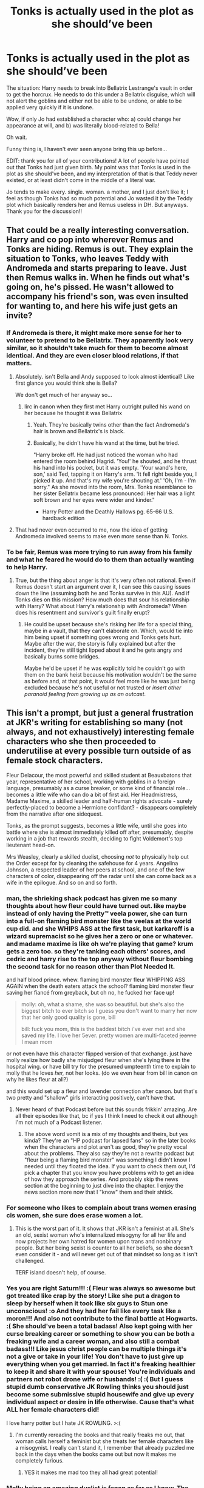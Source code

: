 #+TITLE: Tonks is actually used in the plot as she should’ve been

* Tonks is actually used in the plot as she should’ve been
:PROPERTIES:
:Author: GoldAd8894
:Score: 768
:DateUnix: 1613911897.0
:DateShort: 2021-Feb-21
:FlairText: Prompt
:END:
The situation: Harry needs to break into Bellatrix Lestrange's vault in order to get the horcrux. He needs to do this under a Bellatrix disguise, which will not alert the goblins and either not be able to be undone, or able to be applied very quickly if it is undone.

Wow, if only Jo had established a character who: a) could change her appearance at will, and b) was literally blood-related to Bella!

Oh wait.

Funny thing is, I haven't ever seen anyone bring this up before...

EDIT: thank you for all of your contributions! A lot of people have pointed out that Tonks had just given birth. My point was that Tonks is used in the plot as she should've been, and my interpretation of that is that Teddy never existed, or at least didn't come in the middle of a literal war.

Jo tends to make every. single. woman. a mother, and I just don't like it; I feel as though Tonks had so much potential and Jo wasted it by the Teddy plot which basically renders her and Remus useless in DH. But anyways. Thank you for the discussion!!


** That could be a really interesting conversation. Harry and co pop into wherever Remus and Tonks are hiding. Remus is out. They explain the situation to Tonks, who leaves Teddy with Andromeda and starts preparing to leave. Just then Remus walks in. When he finds out what's going on, he's pissed. He wasn't allowed to accompany his friend's son, was even insulted for wanting to, and here his wife just gets an invite?
:PROPERTIES:
:Author: InterminableSnowman
:Score: 344
:DateUnix: 1613914254.0
:DateShort: 2021-Feb-21
:END:

*** If Andromeda is there, it might make more sense for her to volunteer to pretend to be Bellatrix. They apparently look very similar, so it shouldn't take much for them to become almost identical. And they are even closer blood relations, if that matters.
:PROPERTIES:
:Author: TheLetterJ0
:Score: 137
:DateUnix: 1613926095.0
:DateShort: 2021-Feb-21
:END:

**** Absolutely. isn't Bella and Andy supposed to look almost identical? Like first glance you would think she is Bella?

We don't get much of her anyway so...
:PROPERTIES:
:Author: HELLOOOOOOooooot
:Score: 72
:DateUnix: 1613936707.0
:DateShort: 2021-Feb-21
:END:

***** Iirc in canon when they first met Harry outright pulled his wand on her because he thought it was Bellatrix
:PROPERTIES:
:Author: Lancaster1719
:Score: 88
:DateUnix: 1613938362.0
:DateShort: 2021-Feb-21
:END:

****** Yeah. They're basically twins other than the fact Andromeda's hair is brown and Bellatrix's is black.
:PROPERTIES:
:Author: Cyfric_G
:Score: 37
:DateUnix: 1613945341.0
:DateShort: 2021-Feb-22
:END:


****** Basically, he didn't have his wand at the time, but he tried.

"Harry broke off. He had just noticed the woman who had entered the room behind Hagrid. 'You!' he shouted, and he thrust his hand into his pocket, but it was empty. 'Your wand's here, son,' said Ted, tapping it on Harry's arm. 'It fell right beside you, I picked it up. And that's my wife you're shouting at.' 'Oh, I'm - I'm sorry." As she moved into the room, Mrs. Tonks resemblance to her sister Bellatrix became less pronounced: Her hair was a light soft brown and her eyes were wider and kinder."

- Harry Potter and the Deathly Hallows pg. 65-66 U.S. hardback edition
:PROPERTIES:
:Author: Rootinchase
:Score: 6
:DateUnix: 1614998689.0
:DateShort: 2021-Mar-06
:END:


**** That had never even occurred to me, now the idea of getting Andromeda involved seems to make even more sense than N. Tonks.
:PROPERTIES:
:Author: timthomas299
:Score: 30
:DateUnix: 1613953247.0
:DateShort: 2021-Feb-22
:END:


*** To be fair, Remus was more trying to run away from his family and what he feared he would do to them than actually wanting to help Harry.
:PROPERTIES:
:Author: DearDeathDay
:Score: 111
:DateUnix: 1613925405.0
:DateShort: 2021-Feb-21
:END:

**** True, but the thing about anger is that it's very often not rational. Even if Remus doesn't start an argument over it, I can see this causing issues down the line (assuming both he and Tonks survive in this AU). And if Tonks dies on this mission? How much does that sour his relationship with Harry? What about Harry's relationship with Andromeda? When does his resentment and survivor's guilt finally erupt?
:PROPERTIES:
:Author: InterminableSnowman
:Score: 58
:DateUnix: 1613926339.0
:DateShort: 2021-Feb-21
:END:

***** He could be upset because she's risking her life for a special thing, maybe in a vault, that they can't elaborate on. Which, would tie into him being upset if something goes wrong and Tonks gets hurt. Maybe after the war, the story is fully explained but after the incident, they're still tight lipped about it and he gets angry and basically burns some bridges.

Maybe he'd be upset if he was explicitly told he couldn't go with them on the bank heist because his motivation wouldn't be the same as before and, at that point, it would feel more like he was just being excluded because he's not useful or not trusted or /insert other paranoid feeling from growing up as an outcast/.
:PROPERTIES:
:Author: JayCast92
:Score: 31
:DateUnix: 1613927138.0
:DateShort: 2021-Feb-21
:END:


** This isn't a prompt, but just a general frustration at JKR's writing for establishing so many (not always, and not exhaustively) interesting female characters who she then proceeded to underutilise at every possible turn outside of as female stock characters.

Fleur Delacour, the most powerful and skilled student at Beauxbatons that year, representative of her school, working with goblins in a foreign language, presumably as a curse breaker, or some kind of financial role... becomes a little wife who can do a bit of first aid. Her Headmistress, Madame Maxime, a skilled leader and half-human rights advocate - surely perfectly-placed to become a Hermione confidant? - disappears completely from the narrative after one sidequest.

Tonks, as the prompt suggests, becomes a little wife, until she goes into battle where she is almost immediately killed off after, presumably, despite working in a job that rewards stealth, deciding to fight Voldemort's top lieutenant head-on.

Mrs Weasley, clearly a skilled duelist, choosing /not/ to physically help out the Order except for by cleaning the safehouse for 4 years. Angelina Johnson, a respected leader of her peers at school, and one of the few characters of color, disappearing off the radar until she can come back as a wife in the epilogue. And so on and so forth.
:PROPERTIES:
:Author: 360Saturn
:Score: 50
:DateUnix: 1613940392.0
:DateShort: 2021-Feb-22
:END:

*** man, the shrieking shack podcast has given me so many thoughts about how fleur could have turned out. like maybe instead of only having the Pretty™ veela power, she can turn into a full-on flaming bird monster like the veelas at the world cup did. and she WHIPS ASS at the first task, but karkaroff is a wizard supremacist so he gives her a zero or one or whatever. and madame maxime is like oh we're playing that game? krum gets a zero too. so they're tanking each others' scores, and cedric and harry rise to the top anyway without fleur bombing the second task for no reason other than Plot Needed It.

and half blood prince. whew. flaming bird monster fleur WHIPPING ASS AGAIN when the death eaters attack the school? flaming bird monster fleur saving her fiancé from greyback, but oh no, he fucked her face up!

#+begin_quote
  molly: oh, what a shame, she was so beautiful. but she's also the biggest bitch to ever bitch so I guess you don't want to marry her now that her only good quality is gone, bill

  bill: fuck you mom, this is the baddest bitch i've ever met and she saved my life. I love her 5ever. pretty women are multi-faceted +joanne+ I mean mom
#+end_quote

or not even have this character flipped version of that exchange. just have molly realize how badly she misjudged fleur when she's lying there in the hospital wing. or have bill try for the presumed umpteenth time to explain to molly that he loves /her,/ not her looks. (do we even hear from bill in canon on why he likes fleur at all?)

and this would set up a fleur and lavender connection after canon. but that's two pretty and "shallow" girls interacting positively, can't have that.
:PROPERTIES:
:Author: NotWith10000Men
:Score: 20
:DateUnix: 1613968540.0
:DateShort: 2021-Feb-22
:END:

**** Never heard of that Podcast before but this sounds frikkin' amazing. Are all their episodes like that, bc if yes I think I need to check it out although I'm not much of a Podcast listener.
:PROPERTIES:
:Author: jturtle1701
:Score: 3
:DateUnix: 1613985375.0
:DateShort: 2021-Feb-22
:END:

***** The above word vomit is a mix of my thoughts and theirs, but yes kinda? They're an "HP podcast for lapsed fans" so in the later books when the characters and plot aren't as good, they're pretty vocal about the problems. They also say they're not a rewrite podcast but "fleur being a flaming bird monster" was something I didn't know I needed until they floated the idea. If you want to check them out, I'd pick a chapter that you know you have problems with to get an idea of how they approach the series. And probably skip the news section at the beginning to just dive into the chapter. I enjoy the news section more now that I "know" them and their shtick.
:PROPERTIES:
:Author: NotWith10000Men
:Score: 3
:DateUnix: 1614012898.0
:DateShort: 2021-Feb-22
:END:


*** For someone who likes to complain about trans women erasing cis women, she sure does erase women a lot.
:PROPERTIES:
:Author: Sam-HobbitOfTheShire
:Score: 14
:DateUnix: 1613980569.0
:DateShort: 2021-Feb-22
:END:

**** This is the worst part of it. It shows that JKR isn't a feminist at all. She's an old, sexist woman who's internalized misogyny for all her life and now projects her own hatred for women upon trans and nonbinary people. But her being sexist is counter to all her beliefs, so she doesn't even consider it - and will never get out of that mindset so long as it isn't challenged.

TERF island doesn't help, of course.
:PROPERTIES:
:Author: Uncommonality
:Score: 10
:DateUnix: 1613984635.0
:DateShort: 2021-Feb-22
:END:


*** Yes you are right Saturn!!! :( Fleur was always so awesome but got treated like crap by the story! Like she put a dragon to sleep by herself when it took like six guys to Stun one unconscious! :o And they had her fail like every task like a moron!!! And also not contribute to the final battle at Hogwarts. :( She should've been a total badass! Also kept going with her curse breaking career or something to show you can be both a freaking wife and a career woman, and also still a combat badass!!! Like jesus christ people can be multiple things it's not a give or take in your life! You don't have to just give up everything when you get married. In fact it's freaking healthier to keep it and share it with your spouse! You're individuals and partners not robot drone wife or husbands! :( :( But I guess stupid dumb conservative JK Rowling thinks you should just become some submissive stupid housewife and give up every individual aspect or desire in life otherwise. Cause that's what ALL her female characters did!

I love harry potter but I hate JK ROWLING. >:(
:PROPERTIES:
:Score: 12
:DateUnix: 1613942372.0
:DateShort: 2021-Feb-22
:END:

**** I'm currently rereading the books and that really freaks me out, that woman calls herself a feminist but she treats her female characters like a misogynist. I really can't stand it, I remember that already puzzled me back in the days when the books came out but now it makes me completely furious.
:PROPERTIES:
:Author: jturtle1701
:Score: 7
:DateUnix: 1613985846.0
:DateShort: 2021-Feb-22
:END:

***** YES it makes me mad too they all had great potential!
:PROPERTIES:
:Score: 2
:DateUnix: 1613986959.0
:DateShort: 2021-Feb-22
:END:


*** Molly being an amazing duelist is fanon as far as I know. The only comment I saw was Rowling's statement that she had Molly win because "the Love of a mother is more powerful than the Love of a fanatic". Basically it was a gimme by Rowling.

I agree totally on Fleur and Tonks, though.
:PROPERTIES:
:Author: Cyfric_G
:Score: 10
:DateUnix: 1613945435.0
:DateShort: 2021-Feb-22
:END:

**** u/360Saturn:
#+begin_quote
  Molly being an amazing duelist is fanon as far as I know.
#+end_quote

I wasn't really going from fanon or from JK's statements (because I didn't know that tbh!), just the books as we see.

And what those books show us is Molly Weasley in the kitchen for 7 books and then at the very end of book 7, Molly Weasley pretty easily defeating the boss villain's top henchman all by herself. Which suggests that she could have done that several books ago if she wasn't having too much fun making sauce come out of her wand and chasing pixies out of curtains.

Of course, it's very possible that JKR didn't intend that, but unfortunately she didn't really make that clear in the text :')
:PROPERTIES:
:Author: 360Saturn
:Score: 17
:DateUnix: 1613947019.0
:DateShort: 2021-Feb-22
:END:

***** Oh, definitely. Lots of things she didn't intend. Just saying.
:PROPERTIES:
:Author: Cyfric_G
:Score: 5
:DateUnix: 1613948305.0
:DateShort: 2021-Feb-22
:END:

****** No worries! No challenge intended :)
:PROPERTIES:
:Author: 360Saturn
:Score: 2
:DateUnix: 1613961452.0
:DateShort: 2021-Feb-22
:END:


*** As someone not particularly wordy, that kinda sucks.

Tropes and stock characters aren't really words i would ever use, TV tropes in particular is a circular dictionary where anything needs five other things to define it, so...

I do prefer that women do badass things in the main story ...but then someone would say that Molly weasley beheading death eaters en mass would be appealing to male power fantasies so I'm not sure how people are supposed to do anything.
:PROPERTIES:
:Author: motoko_urashima
:Score: 2
:DateUnix: 1613977290.0
:DateShort: 2021-Feb-22
:END:


** '/Funny thing is, I haven't ever seen anyone bring this up before...'/

*me too.*
:PROPERTIES:
:Author: Welcoming_Grey
:Score: 176
:DateUnix: 1613913825.0
:DateShort: 2021-Feb-21
:END:


** [deleted]
:PROPERTIES:
:Score: 233
:DateUnix: 1613915382.0
:DateShort: 2021-Feb-21
:END:

*** This would have lent more weight to her death rather the oh she also dies feeling you mentioned.
:PROPERTIES:
:Author: TheIncendiaryDevice
:Score: 77
:DateUnix: 1613923357.0
:DateShort: 2021-Feb-21
:END:


*** I wouldn't have her die, have her lose her mind like the long bottoms, and then have remus die . Much more tragic and would be better than just saying they die in the book.
:PROPERTIES:
:Author: chicken1998
:Score: 12
:DateUnix: 1613928307.0
:DateShort: 2021-Feb-21
:END:

**** Unnecessarily cruel
:PROPERTIES:
:Author: Deiskos
:Score: 46
:DateUnix: 1613928896.0
:DateShort: 2021-Feb-21
:END:

***** Or even better have them get the cup with no problems and as they leave the bank have some witch who's child bellatrix killed come out from the shadows and stab her , so she dies from the mission but not because of the mission.
:PROPERTIES:
:Author: chicken1998
:Score: 25
:DateUnix: 1613929069.0
:DateShort: 2021-Feb-21
:END:

****** Or, call me crazy, she doesn't die at all. Maybe keep characters people like around instead of killing them off to show you how serious things are?
:PROPERTIES:
:Author: motoko_urashima
:Score: 14
:DateUnix: 1613976632.0
:DateShort: 2021-Feb-22
:END:

******* Honestly I would love if she had more development and died then for her to live, I'd rather not let jk try to destroy her character years later with tweets and new additions to the franchise. Like I feel if she was kept alive JK would have her abandon her son to go have a midlife crisis or something stupid like that . Never be afraid to kill off characters , but have it mean something.
:PROPERTIES:
:Author: chicken1998
:Score: 7
:DateUnix: 1613976899.0
:DateShort: 2021-Feb-22
:END:

******** Why care more for the kid than for her?

Let me rephrase that. As young as Teddy is at that point, he's a screaming potato with no personality. Tonks is a character with tons of personality that we care about. Not that we were given a choice, but i would rather Teddy gets killed and Tonks has to live through it.

...i mean, if you have too many characters, try killing them off by order of least importance, and a baby with no personality, that could become the next chief terrorist just as easily as a good person, is a good candidate.
:PROPERTIES:
:Author: motoko_urashima
:Score: 7
:DateUnix: 1613978499.0
:DateShort: 2021-Feb-22
:END:

********* Because that's just cruel, death sucks and it hurts everyone effected , a baby losing it's mother and never knowing her is sad and tragic but a mother losing her child is the cruelest thing you could do, most people would choose death over outliving their kids especially a new baby. What do you think would have hit Mrs Weasley harder? Losing aurther in ootp like was originally planned or losing Fred in Deathly hallows?
:PROPERTIES:
:Author: chicken1998
:Score: 1
:DateUnix: 1614010759.0
:DateShort: 2021-Feb-22
:END:

********** ...You say this right after you said you would rather have Remus die and Tonks get tortured into insanity?
:PROPERTIES:
:Author: glencoe2000
:Score: 3
:DateUnix: 1614021354.0
:DateShort: 2021-Feb-22
:END:

*********** I didn't say tortured into insanity, if you've ever read the Kane chronicles and know the character bes you would know what I was thinking about
:PROPERTIES:
:Author: chicken1998
:Score: 1
:DateUnix: 1614024566.0
:DateShort: 2021-Feb-22
:END:


******* this thread is so depressing tbh.
:PROPERTIES:
:Author: eternachaos
:Score: 6
:DateUnix: 1613978492.0
:DateShort: 2021-Feb-22
:END:


** Too true, but Tonks is seriously under-used in Canon for such an interesting character.

And I loath the relationship between her and Remus. The only good thing that came out of it was Teddy.

But back to your prompt: Yes, that would have been the easiest and most logical way to go about it, but what about the way they acted in the 7th book made sense. Sure, there is the Horcrux to factor in, but why would they come in direct contact with it. They knew about the dangers of that from Ginny's experience with the diary and Dumbledore's cursed hand.

I've read one fic where Tonks does participate in the heist and I'll try to find it, but no promises. Oh, and sorry for the little rant in the middle XD
:PROPERTIES:
:Author: MikeMystery13
:Score: 84
:DateUnix: 1613920822.0
:DateShort: 2021-Feb-21
:END:

*** Found it, but it has a lot of Time Turner shenanigans:

linkffn(13540979)

Though I could swear that there is another one without the time travel, but oh well...
:PROPERTIES:
:Author: MikeMystery13
:Score: 14
:DateUnix: 1613922298.0
:DateShort: 2021-Feb-21
:END:

**** [[https://www.fanfiction.net/s/13540979/1/][*/Time Heist/*]] by [[https://www.fanfiction.net/u/11121317/Darkw01fie][/Darkw01fie/]]

#+begin_quote
  Voldemort looked upon his servant in disgust, not only had they let the boy escape him he had apparently broken into his most trusted servant's vault, he couldn't give the boy any time to plan, he needed to go check up on his Horcrux now, there would be no way for the boy to thwart him again.
#+end_quote

^{/Site/:} ^{fanfiction.net} ^{*|*} ^{/Category/:} ^{Harry} ^{Potter} ^{*|*} ^{/Rated/:} ^{Fiction} ^{T} ^{*|*} ^{/Chapters/:} ^{4} ^{*|*} ^{/Words/:} ^{15,134} ^{*|*} ^{/Reviews/:} ^{9} ^{*|*} ^{/Favs/:} ^{37} ^{*|*} ^{/Follows/:} ^{50} ^{*|*} ^{/Updated/:} ^{Nov} ^{19,} ^{2020} ^{*|*} ^{/Published/:} ^{Apr} ^{3,} ^{2020} ^{*|*} ^{/id/:} ^{13540979} ^{*|*} ^{/Language/:} ^{English} ^{*|*} ^{/Genre/:} ^{Adventure} ^{*|*} ^{/Characters/:} ^{Harry} ^{P.,} ^{N.} ^{Tonks} ^{*|*} ^{/Download/:} ^{[[http://www.ff2ebook.com/old/ffn-bot/index.php?id=13540979&source=ff&filetype=epub][EPUB]]} ^{or} ^{[[http://www.ff2ebook.com/old/ffn-bot/index.php?id=13540979&source=ff&filetype=mobi][MOBI]]}

--------------

*FanfictionBot*^{2.0.0-beta} | [[https://github.com/FanfictionBot/reddit-ffn-bot/wiki/Usage][Usage]] | [[https://www.reddit.com/message/compose?to=tusing][Contact]]
:PROPERTIES:
:Author: FanfictionBot
:Score: 7
:DateUnix: 1613922320.0
:DateShort: 2021-Feb-21
:END:


**** The major problem with this one is the quality of the writing. I could barely get through the summary!
:PROPERTIES:
:Author: Sam-HobbitOfTheShire
:Score: 3
:DateUnix: 1613980428.0
:DateShort: 2021-Feb-22
:END:


*** u/Efficient_Assistant:
#+begin_quote
  Tonks is seriously under-used in Canon for such an interesting character
#+end_quote

Sadly, this applies to most fics too.
:PROPERTIES:
:Author: Efficient_Assistant
:Score: 3
:DateUnix: 1613984980.0
:DateShort: 2021-Feb-22
:END:


** On the subject of Tonks having a role...

I once had a plot bunny for a time travel fic. The premise of the fic was that post-epilogue, a Death Eater travels back in time to kill Harry Potter in the past. Harry in the present day, however, somehow survives the change in time. He wakes up in a Voldemort-ruled world, very confused. After some narrow escapes from the Death Eater Ministry, he manages to find the remnants of the Order of the Phoenix.

Only this isn't the Order he remembers. They're bitter and dark. They don't trust him and have no interest in his hair-brained scheme to travel back in time to prevent the 1996 murder of Harry Potter by a Death Eater who appeared from nowhere.

Most bitter of all is Remus Lupin. Harry soon finds out why: a number of years ago the Order captured and killed Narcissa Malfoy and installed Tonks in her place, pretending to be the wife of Lucius Malfoy as the Order's mole inside Death Eater ranks. Which of course means Tonks is sleeping with Lucius Malfoy, making a cuckold of Lupin, who has to act supportive of the whole situation because it's for the cause. Only it's been a few years now, and Tonks seems to be getting a bit too comfortable in her life as Mrs Malfoy...
:PROPERTIES:
:Author: Taure
:Score: 63
:DateUnix: 1613923078.0
:DateShort: 2021-Feb-21
:END:

*** Please make this
:PROPERTIES:
:Author: highway-hawk
:Score: 8
:DateUnix: 1613955705.0
:DateShort: 2021-Feb-22
:END:


*** This is awesome, not gonna lie.
:PROPERTIES:
:Author: GwainesKnightlyBalls
:Score: 7
:DateUnix: 1613957728.0
:DateShort: 2021-Feb-22
:END:


** This is actually a very good plot. Tonks was so under used in canon especially when her abilities had so much potential. I love Remus, I like reading about him but the pairing with Tonks honestly ruined both of their characters. Lupin simply changed into someone who abandoned his family and Tonks just became somewhat of a ‘serious' character who was just there to break the stereotype that werewolves can find love as well. Good for them to find love in a time like war but the pairing didn't just have enough chemistry to actually work.
:PROPERTIES:
:Author: True-Potential-2412
:Score: 16
:DateUnix: 1613928148.0
:DateShort: 2021-Feb-21
:END:


** u/ARJ139:
#+begin_quote
  Funny thing is, I haven't ever seen anyone bring this up before...
#+end_quote

That's because Tonks had quite recently given birth to Ted. To ask a new mother to abandon her infant son, husband, and recently widowed mother would have been an incredibly callous and cold request on Harry's part.
:PROPERTIES:
:Author: ARJ139
:Score: 41
:DateUnix: 1613923786.0
:DateShort: 2021-Feb-21
:END:

*** Yes, but she turns up a day later st the Hogwarts battle, doesn't she.
:PROPERTIES:
:Author: JP_Apollyon
:Score: 31
:DateUnix: 1613927166.0
:DateShort: 2021-Feb-21
:END:

**** u/ARJ139:
#+begin_quote
  Harry looked at Tonks. “I thought you were supposed to be with Teddy at your mother's?”

  “I couldn't stand not knowing ---” Tonks looked anguished. “She'll look after him --- have you seen Remus?”

  “He was planning to lead a group of fighters into the grounds ---”

  Without another word, Tonks sped off.
#+end_quote

Seems to imply that had Remus not jumped into the battle, she would have stayed at home.
:PROPERTIES:
:Author: ARJ139
:Score: 46
:DateUnix: 1613929811.0
:DateShort: 2021-Feb-21
:END:

***** Ah. Thanks for that.
:PROPERTIES:
:Author: JP_Apollyon
:Score: 10
:DateUnix: 1613930996.0
:DateShort: 2021-Feb-21
:END:


** You could also use her to impersonate some Ministry worker to get the locket (she would have inside knowledge and could swap identities on the go).
:PROPERTIES:
:Author: Hellstrike
:Score: 11
:DateUnix: 1613931338.0
:DateShort: 2021-Feb-21
:END:


** Tonks is such an disappointment in the story. She has these cool and incredibly useful powers that are only played for laughs, and after book 5 she never really becomes relevant again. Her character is really great as well and I wish she would've appeared more as her own character, but instead she's used for the most unnecessary, underdeveloped and overall weird romance in the entire series (and there's quite a few of those in HP).
:PROPERTIES:
:Author: JetpackBlues42
:Score: 30
:DateUnix: 1613925113.0
:DateShort: 2021-Feb-21
:END:

*** It's because her character is used by Rowling simply to cause conflict in relation to Remus, then another person to die off to show how bad war is.

Rowling had a major metaphorical boner for that sort of thing. I was honestly surprised that -she- died though. Rowling... well, let's just say I'm surprised.
:PROPERTIES:
:Author: Cyfric_G
:Score: 17
:DateUnix: 1613934909.0
:DateShort: 2021-Feb-21
:END:


** Remind me, this happens after Harry already had his angry outburst to Remus, refusing his help, right? Harry is not a hardened strategist, he's a teen whose background -- we are shown again and again -- makes him horrified at the thought of his battle putting other people in danger. Someone who is alive because his parents died for him. Which we see echoed in Neville's story.

Harry's motivations being skewed by his compassion is what ultimately leads him to choosing to die, and that sacrifice is what ultimately defeats Voldemort.

So having Tonks as an 'unused chess piece' is how she should have been used, in the tragic / dramatic sense. Although it is not the absolutely smartest play that would be made by someone more battle hardened. That's what Dumbledore would have done, not what Harry would have done.
:PROPERTIES:
:Author: estheredna
:Score: 30
:DateUnix: 1613919525.0
:DateShort: 2021-Feb-21
:END:


** Oh.my.god. THANK YOU. I've been racking my head for weeks over how to solve the cup horcrux without the whole Gringotts disaster for my story. Tonks and Andromeda!

Thank you!!!
:PROPERTIES:
:Author: LyaLyLy
:Score: 3
:DateUnix: 1613981530.0
:DateShort: 2021-Feb-22
:END:

*** I'd love to read any fic you use this prompt in!!
:PROPERTIES:
:Author: GoldAd8894
:Score: 1
:DateUnix: 1613988013.0
:DateShort: 2021-Feb-22
:END:

**** I haven't posted it yet, since I want to have a solid outline before doing that. But I'll link it here once I do!
:PROPERTIES:
:Author: LyaLyLy
:Score: 2
:DateUnix: 1613996619.0
:DateShort: 2021-Feb-22
:END:


** Idk if she'd go for it because iirc she had just birthed teddy and Lupin was also eschewing order missions.
:PROPERTIES:
:Author: SorcerorsSinnohStone
:Score: 14
:DateUnix: 1613919100.0
:DateShort: 2021-Feb-21
:END:

*** Canon does contradict that assumption, because not even 24h later she does go to Hogwarts for the battle.

Oh, and about Lupin, he'd probably leap at it, as he was ready to leave his pregnant wife to aid Harry and was also at the battle.
:PROPERTIES:
:Author: MikeMystery13
:Score: 26
:DateUnix: 1613921083.0
:DateShort: 2021-Feb-21
:END:

**** Canon says lupin was eschewing order missions throughout most of book 7 (I think on pottermore and maybe that side book JK wrote on . The only reason they go to the battle of hogwarts was because it was basically ride or die. Literally.
:PROPERTIES:
:Author: SorcerorsSinnohStone
:Score: 5
:DateUnix: 1613921628.0
:DateShort: 2021-Feb-21
:END:

***** Too true, the battle was do-or-die, but what I said doesn't contradict Lupin not going on Order missions, as the Gringotts heist isn't a Order mission.

And the bit about him not going on missions is probably only after his confrontation with Harry about leaving Tonks and Teddy. So he propably rethought his prior commitment bacause of Harry and would change his mind again *for* Harry.

But that is highly speculative and in all honesty they wouldn't need Lupin, but Tonks. So there would is no reason for him to help in the heist except for planning maybe.

Though I would think most Order members would agree to do something in regards to Gringotts, as it is a clear objective for the war and the only reason why they didn't is because they didn't know. The battle was different, as a call for arms went out and they knew it was about to happen.
:PROPERTIES:
:Author: MikeMystery13
:Score: 3
:DateUnix: 1613922826.0
:DateShort: 2021-Feb-21
:END:


*** As someone else said she was in the battle of Hogwarts less than 24 hours later. To add to that, she's a metamorphmagus who can change anything about herself including her gender or bone structure... pretty sure child birth won't be as bad for her as other women if she can just stretch her vaginal opening and anything else she needs to do.
:PROPERTIES:
:Author: goldxoc
:Score: 4
:DateUnix: 1613951083.0
:DateShort: 2021-Feb-22
:END:


** The Mastermind, the Muscle, the Face, the Fixer and the Driver - they have all the crew needed for a heist
:PROPERTIES:
:Author: Krististrasza
:Score: 6
:DateUnix: 1613922155.0
:DateShort: 2021-Feb-21
:END:


** If Tonks had to die, this would have been more impactful than an off-screen death as well.
:PROPERTIES:
:Author: FerusGrim
:Score: 4
:DateUnix: 1613939541.0
:DateShort: 2021-Feb-22
:END:


** I just want more Tonks...
:PROPERTIES:
:Author: maxxie10
:Score: 4
:DateUnix: 1613937318.0
:DateShort: 2021-Feb-21
:END:


** I always think fis fanfic plots where Draco could have actually helps on this too since it's blood
:PROPERTIES:
:Author: PleaseEatTheRich
:Score: 4
:DateUnix: 1613953995.0
:DateShort: 2021-Feb-22
:END:


** I don't know if this is canon or fanon, but I read somewhere that in her normal base form Tonks looks a lot like Bellatrix, and since she doesn't want to be associated with her she changes her look to what we're familiar with. If thats canon, she could have snuck in to get the cup and her transformation wouldn't have been cancelled because its her base form.
:PROPERTIES:
:Author: A_Pringles_Can95
:Score: 3
:DateUnix: 1613953389.0
:DateShort: 2021-Feb-22
:END:

*** Tonks looking like Bellatrix is fanon. AFAIK we get no hint as to what she looks like "normally" (if such a thing can even be applied to a metamorphmagus, we /really/ don't know much about how it works), although since Bellatrix is her aunt it's plausible that there's a family resemblance.
:PROPERTIES:
:Author: ParanoidDrone
:Score: 3
:DateUnix: 1614011659.0
:DateShort: 2021-Feb-22
:END:

**** Yeah, I should have figured it was fanon. But its one of those fanon things that seem plausible enough that they could be adopted into canon without shaking up the plot too much.
:PROPERTIES:
:Author: A_Pringles_Can95
:Score: 1
:DateUnix: 1614044642.0
:DateShort: 2021-Feb-23
:END:


** What the helm?! Why has no one brought this up until right now?
:PROPERTIES:
:Author: ArafatGS
:Score: 3
:DateUnix: 1613954191.0
:DateShort: 2021-Feb-22
:END:


** The thing is. In canon, when this plan was being used. Tonks gave birth literally days before. There was no way Harry or anyone would have let her be used in this plan with a new child
:PROPERTIES:
:Author: Mach1217
:Score: 2
:DateUnix: 1613979045.0
:DateShort: 2021-Feb-22
:END:


** Harry Potter and the wastelands of time had this.

Or was it oh God not again?
:PROPERTIES:
:Author: richardwhereat
:Score: 2
:DateUnix: 1613925852.0
:DateShort: 2021-Feb-21
:END:


** Tonks just got her baby and was probably not up to a task like this.. But then again, she participated in the battle of Hogwarts the next day.
:PROPERTIES:
:Author: RedCloverleaf
:Score: 1
:DateUnix: 1613975303.0
:DateShort: 2021-Feb-22
:END:


** fucking hell, I was going to use this in my story xDD
:PROPERTIES:
:Author: ShakeMyPear69
:Score: 1
:DateUnix: 1613977221.0
:DateShort: 2021-Feb-22
:END:

*** I'd love to read it!!
:PROPERTIES:
:Author: GoldAd8894
:Score: 1
:DateUnix: 1613979264.0
:DateShort: 2021-Feb-22
:END:

**** basically, my fic is time travel AU to third year and I have a whole story fleshed out and in their hocrux hunting, I definitely thought of this!!. [[https://www.fanfiction.net/s/13811570/1/Here-We-Go-Again]]
:PROPERTIES:
:Author: ShakeMyPear69
:Score: 1
:DateUnix: 1613981872.0
:DateShort: 2021-Feb-22
:END:


** A lot of things in Deathly Hallows don't make sense, tbh.
:PROPERTIES:
:Author: Termsndconditions
:Score: 1
:DateUnix: 1613990809.0
:DateShort: 2021-Feb-22
:END:


** Honestly one of the things that annoys me the most about the horcrux hunt is that dumbledore was like only these three teenagers can go on the hunt and no one else can know and so that's just what happens after he dies when that makes no sense. Dumbledore already was searching for horcruxes before he died, why not send out tonks, moody, Remus etc. on the hunt for example, they were way more skilled and qualified and actual adults and not child soldiers. The fact that no one in the order is trusted to do more of that work is so dumb, I hate dumbledore.

Tonks is a skilled auror with a super useful talent and a blood connection to bellatrix and yet the most we see her get to do is act as a guard and fight in a few battles and then die off screen after going to play wife and mother at like 25 years old in the middle of a war. I don't believe that people as invested in the war as tonks and Remus would be careless enough to have a kid during the war and they really ruined tonks character turning her into Remus love interested

But of course jk had to take her two most queer coded characters marry them together and then kill them off
:PROPERTIES:
:Author: heretojudgebutkindly
:Score: 1
:DateUnix: 1614204454.0
:DateShort: 2021-Feb-25
:END:


** RemindMe! 3 months
:PROPERTIES:
:Author: Savage747
:Score: 1
:DateUnix: 1614444924.0
:DateShort: 2021-Feb-27
:END:


** This is a great idea, and i have seen many interesting additions in the comments. It would have a lot more impact on Tonks' death later on, or even if she dies/gets hurt ob this mission and would be so much more tragic when Harry then needs to take on a bigger part in Teddy's life, in part because of Tonks' death maybe caused by his actions and his invite/ask for help on that mission. However I dont think Harry and co knew where Remus and Tonks where hiding, I assume they are, given the situation at that point in DH. I also think it would have taken away a little from the feeling of them growing up and doing things without the help of others that DH really does well, with them basicly breaking ties with the rest of the Order. Not to mention the difficulty of Remus not being allowed to help them because he needed to be there for his family, and that was a right decision, as he was basicly running away from his wife and son, while Tonks gets invited/asked to help them on this mission. I would hate it if Harry and Remus have another row like at the begging of DH, when Remus comes to the trio at Grimmuald Place, and that maybe being the last time they speak to each other before Remus' death at the Battle of Hogwarts.
:PROPERTIES:
:Author: Matisse_05
:Score: 0
:DateUnix: 1613946035.0
:DateShort: 2021-Feb-22
:END:
